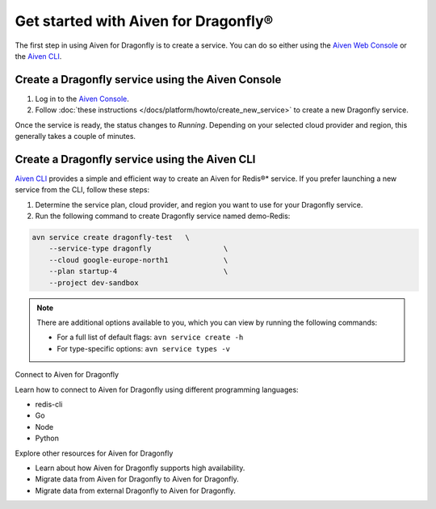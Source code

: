 Get started with Aiven for Dragonfly®
=======================================

The first step in using Aiven for Dragonfly is to create a service. You can do so either using the `Aiven Web Console <https://console.aiven.io/>`_ or the `Aiven CLI <https://github.com/aiven/aiven-client>`_.

Create a Dragonfly service using the Aiven Console
----------------------------------------------------
1. Log in to the `Aiven Console <https://console.aiven.io/>`_.

2. Follow :doc:`these instructions </docs/platform/howto/create_new_service>` to create a new Dragonfly service.

Once the service is ready, the status changes to *Running*. Depending on your selected cloud provider and region, this generally takes a couple of minutes.


Create a Dragonfly service using the Aiven CLI
------------------------------------------------

`Aiven CLI <https://github.com/aiven/aiven-client>`_ provides a simple and efficient way to create an Aiven for Redis®* service. If you prefer launching a new service from the CLI, follow these steps:

1. Determine the service plan, cloud provider, and region you want to use for your Dragonfly service.
2. Run the following command to create Dragonfly service named demo-Redis:

.. code:: 

    avn service create dragonfly-test   \
        --service-type dragonfly                 \
        --cloud google-europe-north1             \
        --plan startup-4                         \
        --project dev-sandbox

.. note::
    There are additional options available to you, which you can view by running the following commands:

    * For a full list of default flags: ``avn service create -h``
    * For type-specific options: ``avn service types -v`` 


Connect to Aiven for Dragonfly

Learn how to connect to Aiven for Dragonfly using different programming languages:

* redis-cli
* Go
* Node
* Python


Explore other resources for Aiven for Dragonfly

* Learn about how Aiven for Dragonfly supports high availability.
* Migrate data from Aiven for Dragonfly to Aiven for Dragonfly.
* Migrate data from external Dragonfly to Aiven for Dragonfly.


